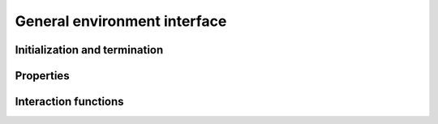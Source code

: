 General environment interface
=============================

Initialization and termination
------------------------------

.. automethod:: tensorforce.environments.Environment.create
.. automethod:: tensorforce.environments.Environment.close

Properties
----------

.. automethod:: tensorforce.environments.Environment.states
.. automethod:: tensorforce.environments.Environment.actions
.. automethod:: tensorforce.environments.Environment.max_episode_timesteps

Interaction functions
---------------------

.. automethod:: tensorforce.environments.Environment.reset
.. automethod:: tensorforce.environments.Environment.execute
